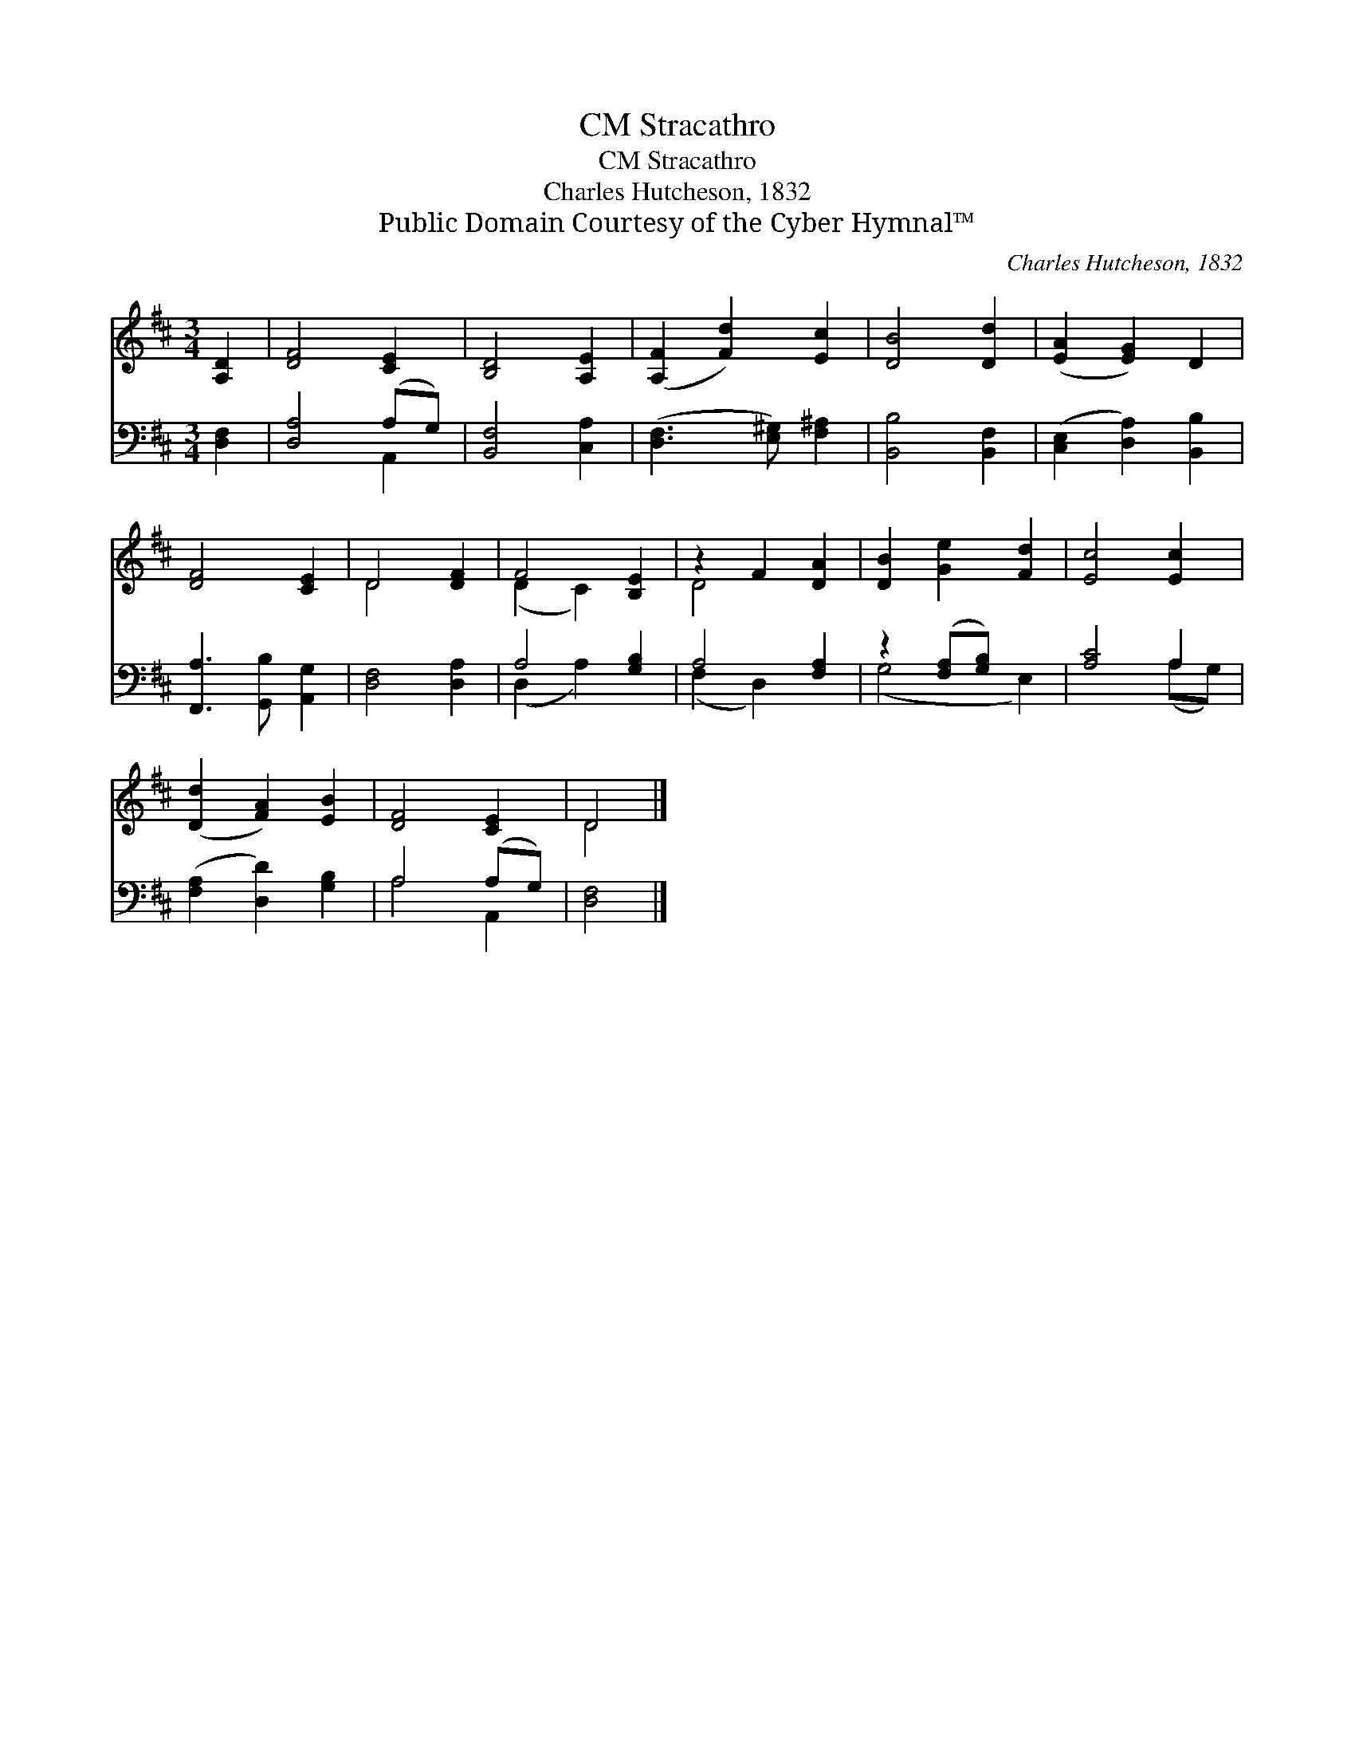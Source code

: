 X:1
T:Stracathro, CM
T:Stracathro, CM
T:Charles Hutcheson, 1832
T:Public Domain Courtesy of the Cyber Hymnal™
C:Charles Hutcheson, 1832
Z:Public Domain
Z:Courtesy of the Cyber Hymnal™
%%score ( 1 2 ) ( 3 4 )
L:1/8
M:3/4
K:D
V:1 treble 
V:2 treble 
V:3 bass 
V:4 bass 
V:1
 [A,D]2 | [DF]4 [CE]2 | [B,D]4 [A,E]2 | ([A,F]2 [Fd]2) [Ec]2 | [DB]4 [Dd]2 | ([EA]2 [EG]2) D2 | %6
 [DF]4 [CE]2 | D4 [DF]2 | F4 [B,E]2 | z2 F2 [DA]2 | [DB]2 [Ge]2 [Fd]2 | [Ec]4 [Ec]2 | %12
 ([Dd]2 [FA]2) [EB]2 | [DF]4 [CE]2 | D4 |] %15
V:2
 x2 | x6 | x6 | x6 | x6 | x6 | x6 | D4 x2 | (D2 C2) x2 | D4 x2 | x6 | x6 | x6 | x6 | D4 |] %15
V:3
 [D,F,]2 | [D,A,]4 (A,G,) | [B,,F,]4 [C,A,]2 | ([D,F,]3 [E,^G,]) [F,^A,]2 | [B,,B,]4 [B,,F,]2 | %5
 ([C,E,]2 [D,A,]2) [B,,B,]2 | [F,,A,]3 [G,,B,] [A,,G,]2 | [D,F,]4 [D,A,]2 | A,4 [G,B,]2 | %9
 A,4 [F,A,]2 | z2 ([F,A,][G,B,]) x2 | [A,C]4 A,2 | ([F,A,]2 [D,D]2) [G,B,]2 | A,4 (A,G,) | %14
 [D,F,]4 |] %15
V:4
 x2 | x4 A,,2 | x6 | x6 | x6 | x6 | x6 | x6 | (D,2 A,2) x2 | (F,2 D,2) x2 | (G,4 E,2) | x4 (A,G,) | %12
 x6 | A,4 A,,2 | x4 |] %15

